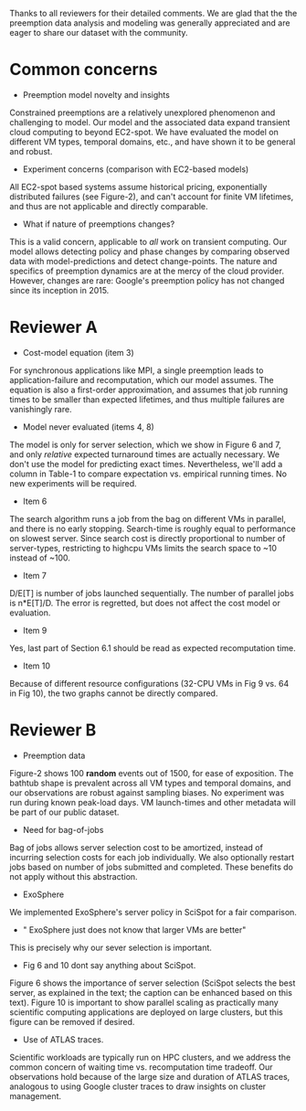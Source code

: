 Thanks to all reviewers for their detailed comments. We are glad that the the preemption data analysis and modeling was generally appreciated and are eager to share our dataset with the community. 

* Common concerns 

- Preemption model novelty and insights 

Constrained preemptions are a relatively unexplored phenomenon and challenging to model. Our model and the associated data expand transient cloud computing to beyond EC2-spot. We have evaluated the model on different VM types, temporal domains, etc., and have shown it to be general and robust. 

- Experiment concerns (comparison with EC2-based models)

All EC2-spot based systems assume historical pricing, exponentially distributed failures (see Figure-2), and can't account for finite VM lifetimes, and thus are not applicable and directly comparable. 

- What if nature of preemptions changes?

This is a valid concern, applicable to /all/ work on transient computing. Our model allows detecting policy and phase changes by comparing observed data with model-predictions and detect change-points. The nature and specifics of preemption dynamics are at the mercy of the cloud provider. However, changes are rare: Google's preemption policy has not changed since its inception in 2015. 


* Reviewer A

- Cost-model equation (item 3) 

For synchronous applications like MPI, a single preemption leads to application-failure and recomputation, which our model assumes. The equation is also a first-order approximation, and assumes that job running times to be smaller than expected lifetimes, and thus multiple failures are vanishingly rare. 

- Model never evaluated (items 4, 8)

The model is only for server selection, which we show in Figure 6 and 7, and only /relative/ expected turnaround times are actually necessary. We don't use the model for predicting exact times. Nevertheless, we'll add a column in Table-1 to compare expectation vs. empirical running times. No new experiments will be required. 

- Item 6 

The search algorithm runs a job from the bag on different VMs in parallel, and there is no early stopping. Search-time is roughly equal to performance on slowest server. Since search cost is directly proportional to number of server-types, restricting to highcpu VMs limits the search space to ~10 instead of ~100. 

- Item 7

D/E[T] is number of jobs launched sequentially. The number of parallel jobs is n*E[T]/D. The error is regretted, but does not affect the cost model or evaluation. 

- Item 9 

Yes, last part of Section 6.1 should be read as expected recomputation time. 

- Item 10

Because of different resource configurations (32-CPU VMs in Fig 9 vs. 64 in Fig 10), the two graphs cannot be directly compared. 


* Reviewer B

- Preemption data 

Figure-2 shows 100 *random* events out of 1500, for ease of exposition. The bathtub shape is prevalent across all VM types and temporal domains, and our observations are robust against sampling biases. No experiment was run during known peak-load days. VM launch-times and other metadata will be part of our public dataset. 

- Need for bag-of-jobs

Bag of jobs allows server selection cost to be amortized, instead of incurring selection costs for each job individually. We also optionally restart jobs based on number of jobs submitted and completed. These benefits do not apply without this abstraction. 

- ExoSphere 

We implemented ExoSphere's server policy in SciSpot for a fair comparison. 

- " ExoSphere just does not know that larger VMs are better"

This is precisely why our sever selection is important. 

- Fig 6 and 10 dont say anything about SciSpot.

Figure 6 shows the importance of server selection (SciSpot selects the best server, as explained in the text; the caption can be enhanced based on this text). Figure 10 is important to show parallel scaling as practically many scientific computing applications are deployed on large clusters, but this figure can be removed if desired. 

- Use of ATLAS traces. 

Scientific workloads are typically run on HPC clusters, and we address the common concern of waiting time vs. recomputation time tradeoff. Our observations hold because of the large size and duration of ATLAS traces, analogous to using Google cluster traces to draw insights on cluster management. 

